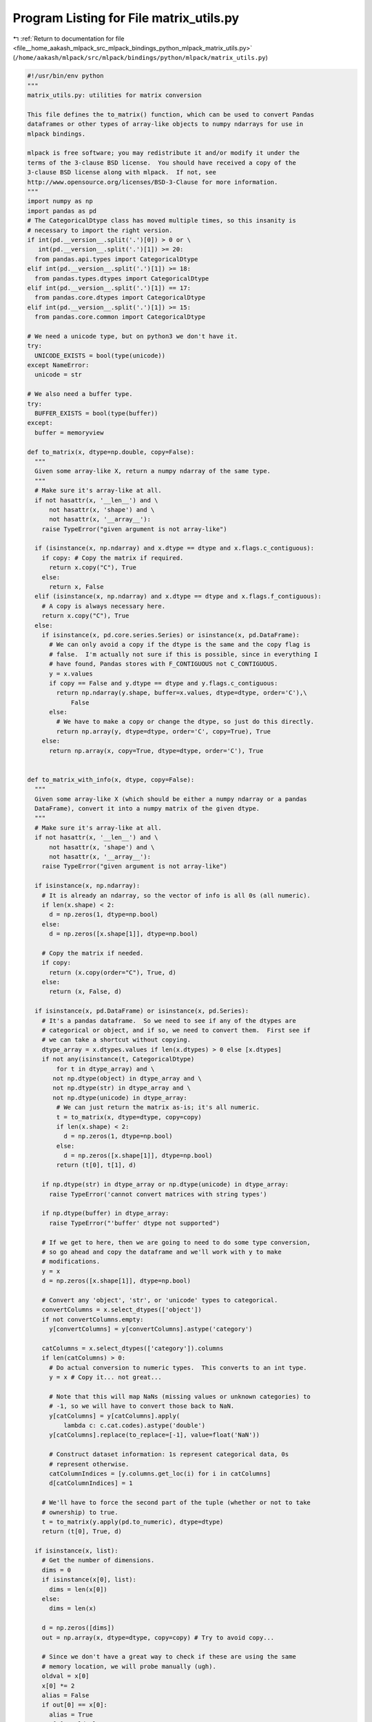 
.. _program_listing_file__home_aakash_mlpack_src_mlpack_bindings_python_mlpack_matrix_utils.py:

Program Listing for File matrix_utils.py
========================================

|exhale_lsh| :ref:`Return to documentation for file <file__home_aakash_mlpack_src_mlpack_bindings_python_mlpack_matrix_utils.py>` (``/home/aakash/mlpack/src/mlpack/bindings/python/mlpack/matrix_utils.py``)

.. |exhale_lsh| unicode:: U+021B0 .. UPWARDS ARROW WITH TIP LEFTWARDS

.. code-block:: py

   #!/usr/bin/env python
   """
   matrix_utils.py: utilities for matrix conversion
   
   This file defines the to_matrix() function, which can be used to convert Pandas
   dataframes or other types of array-like objects to numpy ndarrays for use in
   mlpack bindings.
   
   mlpack is free software; you may redistribute it and/or modify it under the
   terms of the 3-clause BSD license.  You should have received a copy of the
   3-clause BSD license along with mlpack.  If not, see
   http://www.opensource.org/licenses/BSD-3-Clause for more information.
   """
   import numpy as np
   import pandas as pd
   # The CategoricalDtype class has moved multiple times, so this insanity is
   # necessary to import the right version.
   if int(pd.__version__.split('.')[0]) > 0 or \
      int(pd.__version__.split('.')[1]) >= 20:
     from pandas.api.types import CategoricalDtype
   elif int(pd.__version__.split('.')[1]) >= 18:
     from pandas.types.dtypes import CategoricalDtype
   elif int(pd.__version__.split('.')[1]) == 17:
     from pandas.core.dtypes import CategoricalDtype
   elif int(pd.__version__.split('.')[1]) >= 15:
     from pandas.core.common import CategoricalDtype
   
   # We need a unicode type, but on python3 we don't have it.
   try:
     UNICODE_EXISTS = bool(type(unicode))
   except NameError:
     unicode = str
   
   # We also need a buffer type.
   try:
     BUFFER_EXISTS = bool(type(buffer))
   except:
     buffer = memoryview
   
   def to_matrix(x, dtype=np.double, copy=False):
     """
     Given some array-like X, return a numpy ndarray of the same type.
     """
     # Make sure it's array-like at all.
     if not hasattr(x, '__len__') and \
         not hasattr(x, 'shape') and \
         not hasattr(x, '__array__'):
       raise TypeError("given argument is not array-like")
   
     if (isinstance(x, np.ndarray) and x.dtype == dtype and x.flags.c_contiguous):
       if copy: # Copy the matrix if required.
         return x.copy("C"), True
       else:
         return x, False
     elif (isinstance(x, np.ndarray) and x.dtype == dtype and x.flags.f_contiguous):
       # A copy is always necessary here.
       return x.copy("C"), True
     else:
       if isinstance(x, pd.core.series.Series) or isinstance(x, pd.DataFrame):
         # We can only avoid a copy if the dtype is the same and the copy flag is
         # false.  I'm actually not sure if this is possible, since in everything I
         # have found, Pandas stores with F_CONTIGUOUS not C_CONTIGUOUS.
         y = x.values
         if copy == False and y.dtype == dtype and y.flags.c_contiguous:
           return np.ndarray(y.shape, buffer=x.values, dtype=dtype, order='C'),\
               False
         else:
           # We have to make a copy or change the dtype, so just do this directly.
           return np.array(y, dtype=dtype, order='C', copy=True), True
       else:
         return np.array(x, copy=True, dtype=dtype, order='C'), True
   
   
   def to_matrix_with_info(x, dtype, copy=False):
     """
     Given some array-like X (which should be either a numpy ndarray or a pandas
     DataFrame), convert it into a numpy matrix of the given dtype.
     """
     # Make sure it's array-like at all.
     if not hasattr(x, '__len__') and \
         not hasattr(x, 'shape') and \
         not hasattr(x, '__array__'):
       raise TypeError("given argument is not array-like")
   
     if isinstance(x, np.ndarray):
       # It is already an ndarray, so the vector of info is all 0s (all numeric).
       if len(x.shape) < 2:
         d = np.zeros(1, dtype=np.bool)
       else:
         d = np.zeros([x.shape[1]], dtype=np.bool)
   
       # Copy the matrix if needed.
       if copy:
         return (x.copy(order="C"), True, d)
       else:
         return (x, False, d)
   
     if isinstance(x, pd.DataFrame) or isinstance(x, pd.Series):
       # It's a pandas dataframe.  So we need to see if any of the dtypes are
       # categorical or object, and if so, we need to convert them.  First see if
       # we can take a shortcut without copying.
       dtype_array = x.dtypes.values if len(x.dtypes) > 0 else [x.dtypes]
       if not any(isinstance(t, CategoricalDtype)
           for t in dtype_array) and \
          not np.dtype(object) in dtype_array and \
          not np.dtype(str) in dtype_array and \
          not np.dtype(unicode) in dtype_array:
           # We can just return the matrix as-is; it's all numeric.
           t = to_matrix(x, dtype=dtype, copy=copy)
           if len(x.shape) < 2:
             d = np.zeros(1, dtype=np.bool)
           else:
             d = np.zeros([x.shape[1]], dtype=np.bool)
           return (t[0], t[1], d)
   
       if np.dtype(str) in dtype_array or np.dtype(unicode) in dtype_array:
         raise TypeError('cannot convert matrices with string types')
   
       if np.dtype(buffer) in dtype_array:
         raise TypeError("'buffer' dtype not supported")
   
       # If we get to here, then we are going to need to do some type conversion,
       # so go ahead and copy the dataframe and we'll work with y to make
       # modifications.
       y = x
       d = np.zeros([x.shape[1]], dtype=np.bool)
   
       # Convert any 'object', 'str', or 'unicode' types to categorical.
       convertColumns = x.select_dtypes(['object'])
       if not convertColumns.empty:
         y[convertColumns] = y[convertColumns].astype('category')
   
       catColumns = x.select_dtypes(['category']).columns
       if len(catColumns) > 0:
         # Do actual conversion to numeric types.  This converts to an int type.
         y = x # Copy it... not great...
   
         # Note that this will map NaNs (missing values or unknown categories) to
         # -1, so we will have to convert those back to NaN.
         y[catColumns] = y[catColumns].apply(
             lambda c: c.cat.codes).astype('double')
         y[catColumns].replace(to_replace=[-1], value=float('NaN'))
   
         # Construct dataset information: 1s represent categorical data, 0s
         # represent otherwise.
         catColumnIndices = [y.columns.get_loc(i) for i in catColumns]
         d[catColumnIndices] = 1
   
       # We'll have to force the second part of the tuple (whether or not to take
       # ownership) to true.
       t = to_matrix(y.apply(pd.to_numeric), dtype=dtype)
       return (t[0], True, d)
   
     if isinstance(x, list):
       # Get the number of dimensions.
       dims = 0
       if isinstance(x[0], list):
         dims = len(x[0])
       else:
         dims = len(x)
   
       d = np.zeros([dims])
       out = np.array(x, dtype=dtype, copy=copy) # Try to avoid copy...
   
       # Since we don't have a great way to check if these are using the same
       # memory location, we will probe manually (ugh).
       oldval = x[0]
       x[0] *= 2
       alias = False
       if out[0] == x[0]:
         alias = True
         x[0] = oldval
   
       return (out, not alias, d)
   
     # If we got here, the type is not known.
     raise TypeError("given matrix is not a numpy ndarray or pandas DataFrame or "\
         "Python array; not supported at this time");
